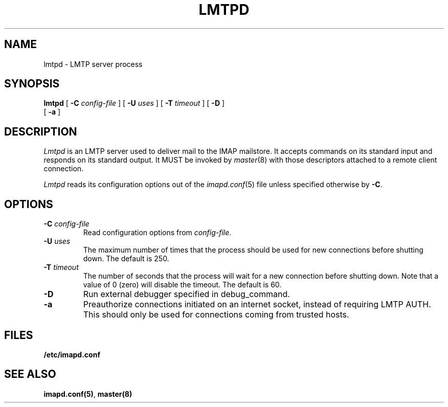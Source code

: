 .\" -*- nroff -*-
.TH LMTPD 8 "Project Cyrus" CMU
.\" 
.\" Copyright (c) 1998-2000 Carnegie Mellon University.  All rights reserved.
.\"
.\" Redistribution and use in source and binary forms, with or without
.\" modification, are permitted provided that the following conditions
.\" are met:
.\"
.\" 1. Redistributions of source code must retain the above copyright
.\"    notice, this list of conditions and the following disclaimer. 
.\"
.\" 2. Redistributions in binary form must reproduce the above copyright
.\"    notice, this list of conditions and the following disclaimer in
.\"    the documentation and/or other materials provided with the
.\"    distribution.
.\"
.\" 3. The name "Carnegie Mellon University" must not be used to
.\"    endorse or promote products derived from this software without
.\"    prior written permission. For permission or any other legal
.\"    details, please contact  
.\"      Office of Technology Transfer
.\"      Carnegie Mellon University
.\"      5000 Forbes Avenue
.\"      Pittsburgh, PA  15213-3890
.\"      (412) 268-4387, fax: (412) 268-7395
.\"      tech-transfer@andrew.cmu.edu
.\"
.\" 4. Redistributions of any form whatsoever must retain the following
.\"    acknowledgment:
.\"    "This product includes software developed by Computing Services
.\"     at Carnegie Mellon University (http://www.cmu.edu/computing/)."
.\"
.\" CARNEGIE MELLON UNIVERSITY DISCLAIMS ALL WARRANTIES WITH REGARD TO
.\" THIS SOFTWARE, INCLUDING ALL IMPLIED WARRANTIES OF MERCHANTABILITY
.\" AND FITNESS, IN NO EVENT SHALL CARNEGIE MELLON UNIVERSITY BE LIABLE
.\" FOR ANY SPECIAL, INDIRECT OR CONSEQUENTIAL DAMAGES OR ANY DAMAGES
.\" WHATSOEVER RESULTING FROM LOSS OF USE, DATA OR PROFITS, WHETHER IN
.\" AN ACTION OF CONTRACT, NEGLIGENCE OR OTHER TORTIOUS ACTION, ARISING
.\" OUT OF OR IN CONNECTION WITH THE USE OR PERFORMANCE OF THIS SOFTWARE.
.\" 
.\" $Id: lmtpd.8,v 1.1.1.2 2003-02-14 21:38:00 ghudson Exp $
.SH NAME
lmtpd \- LMTP server process
.SH SYNOPSIS
.B lmtpd
[
.B \-C
.I config-file
]
[
.B \-U
.I uses
]
[
.B \-T
.I timeout
]
[
.B \-D
]
.br
      [
.B \-a
]
.SH DESCRIPTION
.I Lmtpd
is an LMTP server used to deliver mail to the IMAP mailstore.
It accepts commands on its standard input and responds on its standard output.
It MUST be invoked by
.IR master (8)
with those descriptors attached to a remote client connection.
.PP
.I Lmtpd
reads its configuration options out of the
.IR imapd.conf (5)
file unless specified otherwise by \fB-C\fR.
.SH OPTIONS
.TP
.BI \-C " config-file"
Read configuration options from \fIconfig-file\fR.
.TP
.BI \-U " uses"
The maximum number of times that the process should be used for new
connections before shutting down.  The default is 250.
.TP
.BI \-T " timeout"
The number of seconds that the process will wait for a new connection
before shutting down.  Note that a value of 0 (zero) will disable the
timeout.  The default is 60.
.TP
.BI \-D
Run external debugger specified in debug_command.
.TP
.BI \-a
Preauthorize connections initiated on an internet socket, instead of
requiring LMTP AUTH.  This should only be used for connections coming
from trusted hosts.
.SH FILES
.TP
.B /etc/imapd.conf
.SH SEE ALSO
.PP
\fBimapd.conf(5)\fR, \fBmaster(8)\fR
